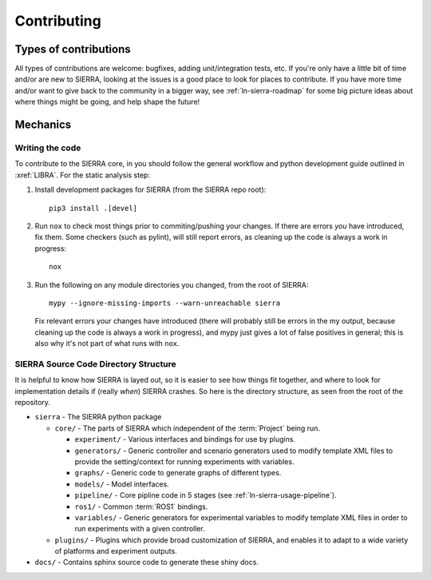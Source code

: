 .. _ln-sierra-contributing:

============
Contributing
============

Types of contributions
======================

All types of contributions are welcome: bugfixes, adding unit/integration tests,
etc. If you're only have a little bit of time and/or are new to SIERRA, looking
at the issues is a good place to look for places to contribute. If you have more
time and/or want to give back to the community in a bigger way, see
:ref:`ln-sierra-roadmap` for some big picture ideas about where things might be
going, and help shape the future!

Mechanics
=========

Writing the code
----------------

To contribute to the SIERRA core, in you should follow the general workflow and
python development guide outlined in :xref:`LIBRA`. For the static analysis
step:

#. Install development packages for SIERRA (from the SIERRA repo root)::

     pip3 install .[devel]

#. Run ``nox`` to check most things prior to commiting/pushing your changes. If
   there are errors *you* have introduced, fix them. Some checkers (such as
   pylint), will still report errors, as cleaning up the code is always a work
   in progress::

     nox

#. Run the following on any module directories you changed, from the root of
   SIERRA::

     mypy --ignore-missing-imports --warn-unreachable sierra

   Fix relevant errors your changes have introduced (there will probably still
   be errors in the my output, because cleaning up the code is always a work in
   progress), and mypy just gives a lot of false positives in general; this is
   also why it's not part of what runs with ``nox``.


SIERRA Source Code Directory Structure
--------------------------------------

It is helpful to know how SIERRA is layed out, so it is easier to see how things
fit together, and where to look for implementation details if (really `when`)
SIERRA crashes. So here is the directory structure, as seen from the root of the
repository.

- ``sierra`` - The SIERRA python package

  - ``core/`` - The parts of SIERRA which independent of the :term:`Project`
    being run.

    - ``experiment/`` - Various interfaces and bindings for use by plugins.

    - ``generators/`` - Generic controller and scenario generators used to
      modify template XML files to provide the setting/context for running
      experiments with variables.

    - ``graphs/`` - Generic code to generate graphs of different types.

    - ``models/`` - Model interfaces.

    - ``pipeline/`` - Core pipline code in 5 stages (see
      :ref:`ln-sierra-usage-pipeline`).

    - ``ros1/`` - Common :term:`ROS1` bindings.

    - ``variables/`` - Generic generators for experimental variables to modify
      template XML files in order to run experiments with a given controller.

  - ``plugins/`` - Plugins which provide broad customization of SIERRA, and
    enables it to adapt to a wide variety of platforms and experiment outputs.

- ``docs/`` - Contains sphinx source code to generate these shiny docs.
